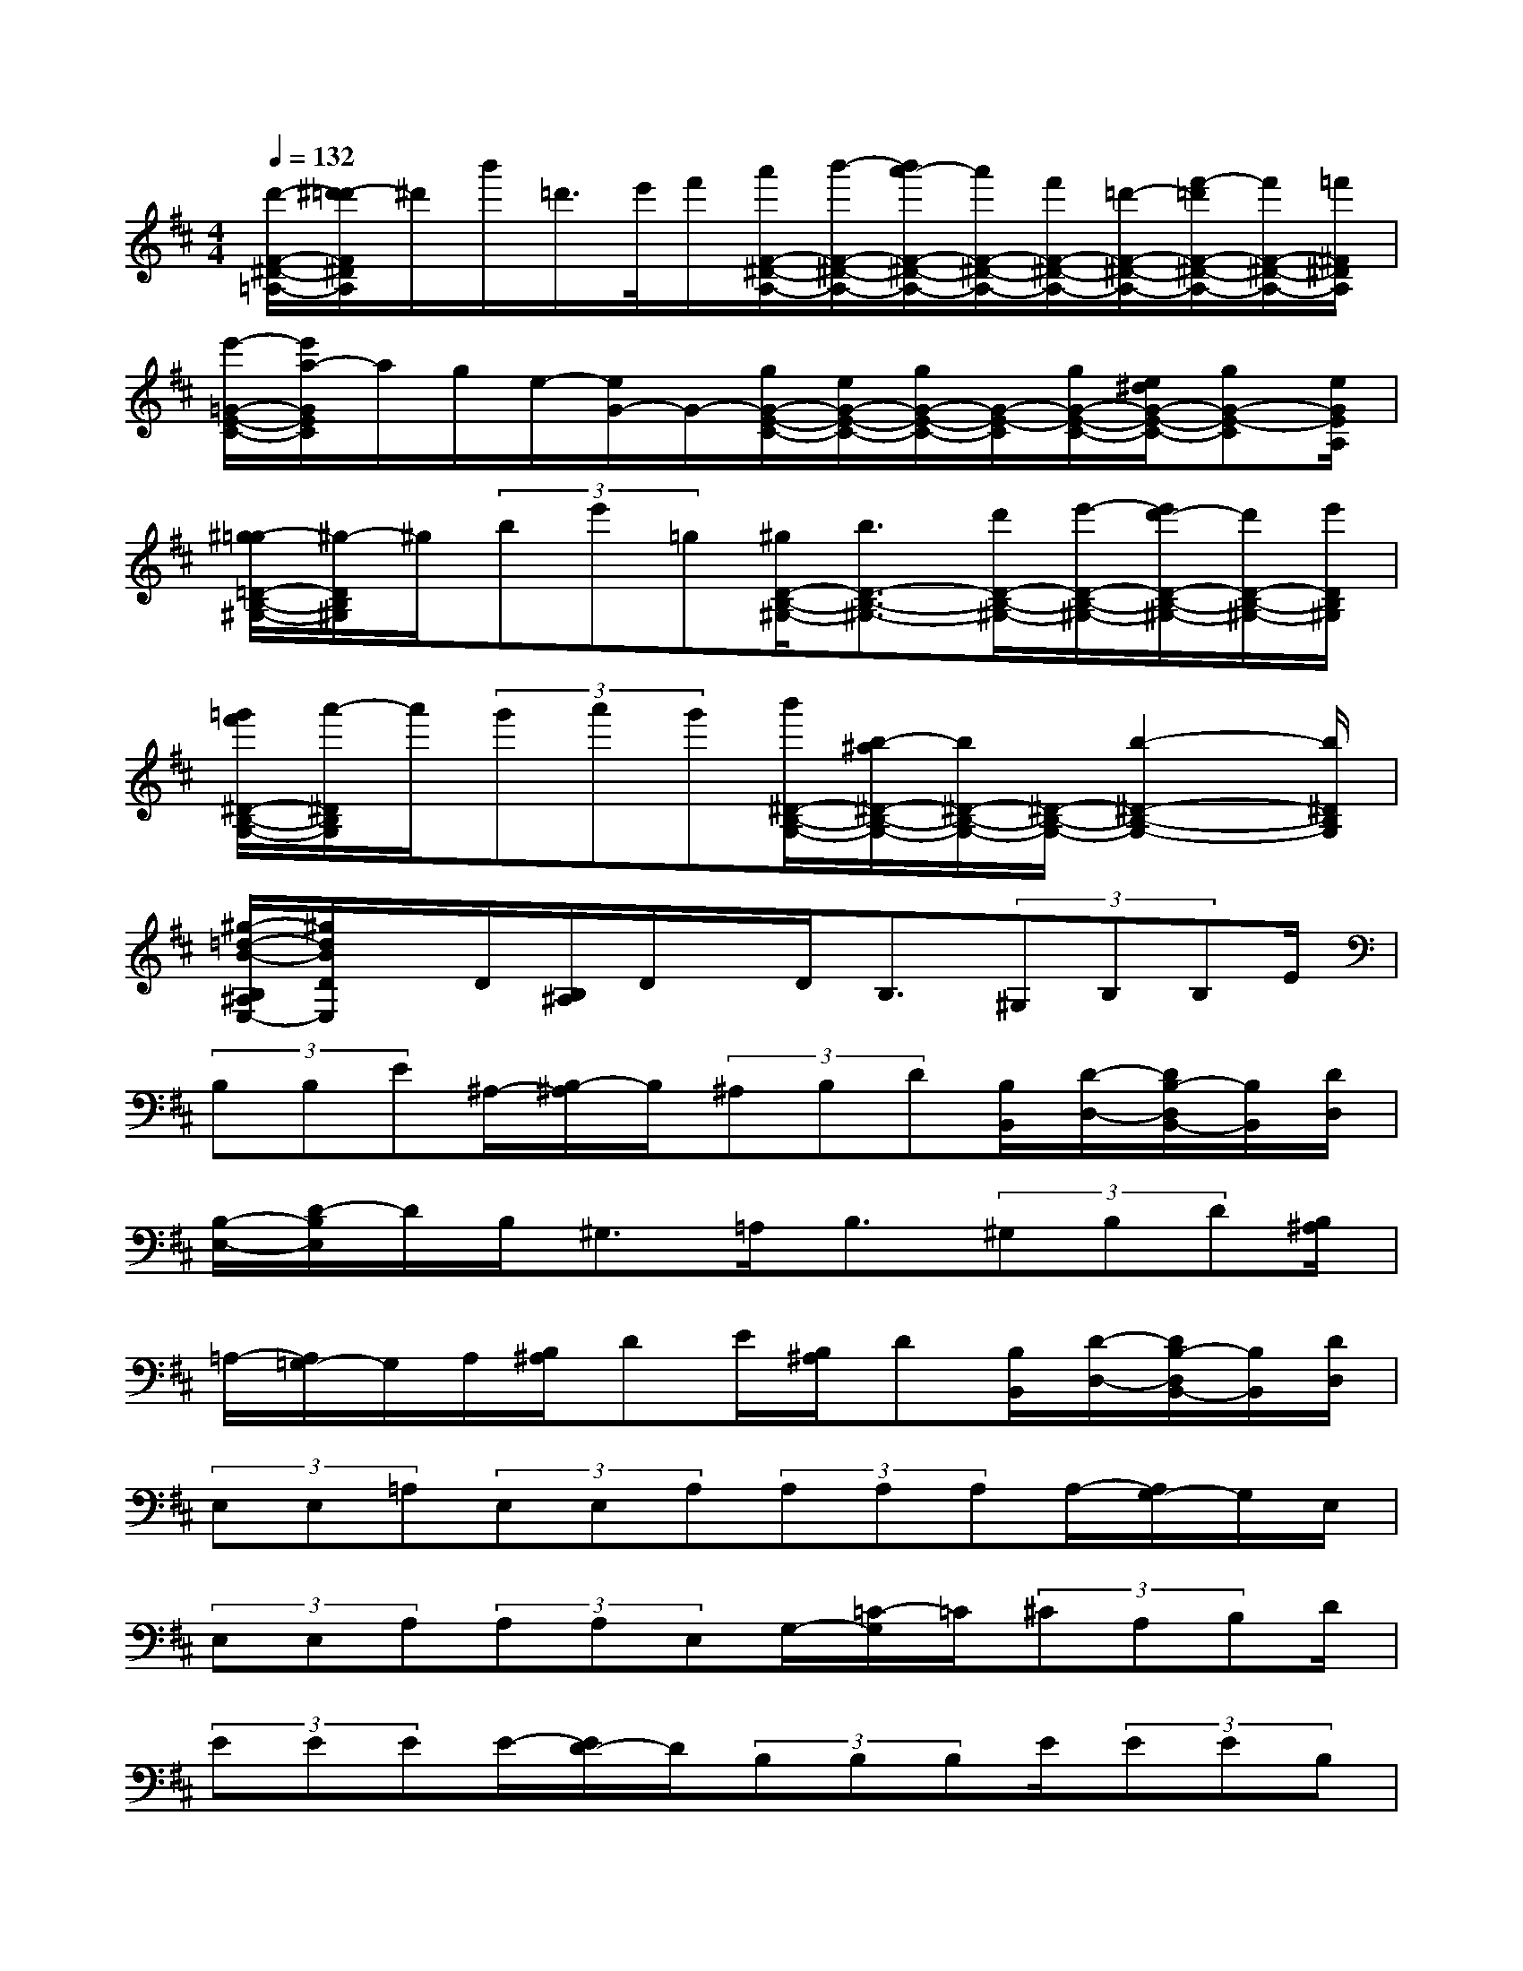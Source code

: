 X:1
T:
M:4/4
L:1/8
Q:1/4=132
K:D%2sharps
V:1
[d'/2-F/2-^D/2-=A,/2-][^d'/2-=d'/2F/2^D/2A,/2]^d'/2b'/2=d'/2>e'/2f'/2[a'/2F/2-^D/2-A,/2-][b'/2-F/2-^D/2-A,/2-][b'/2a'/2-F/2-^D/2-A,/2-][a'/2F/2-^D/2-A,/2-][f'/2F/2-^D/2-A,/2-][=d'/2-F/2-^D/2-A,/2-][f'/2-=d'/2F/2-^D/2-A,/2-][f'/2F/2-^D/2-A,/2-][=f'/2^F/2^D/2A,/2]|
[e'/2-=G/2-E/2-C/2-][e'/2a/2-G/2E/2C/2]a/2g/2e/2-[e/2G/2-]G/2-[g/2G/2-E/2-C/2-][e/2G/2-E/2-C/2-][g/2G/2-E/2-C/2-][G/2-E/2-C/2][g/2G/2-E/2-C/2-][e/2^d/2G/2-E/2-C/2-][gG-E-C][e/2G/2E/2A,/2]|
[^g/2-=g/2=D/2-B,/2-^G,/2-][^g/2-D/2B,/2^G,/2]^g/2(3be'=g[^g/2D/2-B,/2-^G,/2-][b3/2D3/2-B,3/2-^G,3/2-][d'/2D/2-B,/2-^G,/2-][e'/2-D/2-B,/2-^G,/2-][e'/2d'/2-D/2-B,/2-^G,/2-][d'/2D/2-B,/2-^G,/2-][e'/2D/2B,/2^G,/2]|
[=g'/2f'/2^D/2-B,/2-G,/2-][a'/2-^D/2B,/2G,/2]a'/2(3g'a'g'[b'/2^D/2-B,/2-G,/2-][b/2-^a/2^D/2-B,/2-G,/2-][b/2^D/2-B,/2-G,/2-][^D/2-B,/2-G,/2-][b2-^D2-B,2-G,2-][b/2^D/2B,/2G,/2]|
[^g/2-=d/2-B/2-B,/2^A,/2E,/2-][^g/2d/2B/2D/2E,/2]x/2D/2[B,/2^A,/2]D/2x/2D<B,(3^G,B,B,E/2|
(3B,B,E^A,/2-[B,/2-^A,/2]B,/2(3^A,B,D[B,/2B,,/2][D/2-D,/2-][D/2B,/2-D,/2B,,/2-][B,/2B,,/2][D/2D,/2]|
[B,/2-E,/2-][D/2-B,/2E,/2]D/2B,<^G,=A,<B,(3^G,B,D[B,/2^A,/2]|
=A,/2-[A,/2=G,/2-]G,/2A,/2[B,/2^A,/2]DE/2[B,/2^A,/2]D[B,/2B,,/2][D/2-D,/2-][D/2B,/2-D,/2B,,/2-][B,/2B,,/2][D/2D,/2]|
(3E,E,=A,(3E,E,A,(3A,A,A,A,/2-[A,/2G,/2-]G,/2E,/2|
(3E,E,A,(3A,A,E,G,/2-[=C/2-G,/2]=C/2(3^CA,B,D/2|
(3EEEE/2-[E/2D/2-]D/2(3B,B,B,E/2(3EEB,|
E,/2-[G,/2E,/2](3^G,A,^A,(3B,D^DE/2x/2(3=DB,D|
(3^DB,=A,(3B,A,F,(3^D,F,B,(3F,A,B,|
(3=C^CA,(3=C^CE(3E,E,A,(3E,=D,^D,|
(3E,E,E,(3E,=D,B,,(3=G,^G,E(3=G,=F,^F,|
(3G,G,B,B,B,4-B,/2x/2